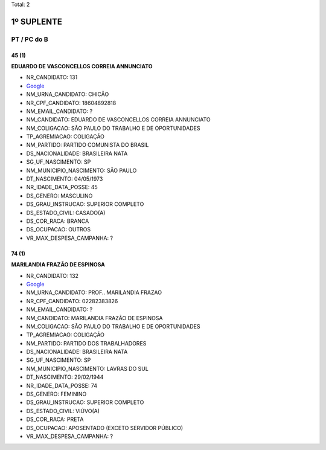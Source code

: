 Total: 2

1º SUPLENTE
===========

PT / PC do B
------------

45 (1)
......

**EDUARDO DE VASCONCELLOS CORREIA ANNUNCIATO**

- NR_CANDIDATO: 131
- `Google <https://www.google.com/search?q=EDUARDO+DE+VASCONCELLOS+CORREIA+ANNUNCIATO>`_
- NM_URNA_CANDIDATO: CHICÃO
- NR_CPF_CANDIDATO: 18604892818
- NM_EMAIL_CANDIDATO: ?
- NM_CANDIDATO: EDUARDO DE VASCONCELLOS CORREIA ANNUNCIATO
- NM_COLIGACAO: SÃO PAULO DO TRABALHO  E DE OPORTUNIDADES
- TP_AGREMIACAO: COLIGAÇÃO
- NM_PARTIDO: PARTIDO COMUNISTA DO BRASIL
- DS_NACIONALIDADE: BRASILEIRA NATA
- SG_UF_NASCIMENTO: SP
- NM_MUNICIPIO_NASCIMENTO: SÃO PAULO
- DT_NASCIMENTO: 04/05/1973
- NR_IDADE_DATA_POSSE: 45
- DS_GENERO: MASCULINO
- DS_GRAU_INSTRUCAO: SUPERIOR COMPLETO
- DS_ESTADO_CIVIL: CASADO(A)
- DS_COR_RACA: BRANCA
- DS_OCUPACAO: OUTROS
- VR_MAX_DESPESA_CAMPANHA: ?


74 (1)
......

**MARILANDIA FRAZÃO DE ESPINOSA**

- NR_CANDIDATO: 132
- `Google <https://www.google.com/search?q=MARILANDIA+FRAZÃO+DE+ESPINOSA>`_
- NM_URNA_CANDIDATO: PROF.. MARILANDIA FRAZAO
- NR_CPF_CANDIDATO: 02282383826
- NM_EMAIL_CANDIDATO: ?
- NM_CANDIDATO: MARILANDIA FRAZÃO DE ESPINOSA
- NM_COLIGACAO: SÃO PAULO DO TRABALHO  E DE OPORTUNIDADES
- TP_AGREMIACAO: COLIGAÇÃO
- NM_PARTIDO: PARTIDO DOS TRABALHADORES
- DS_NACIONALIDADE: BRASILEIRA NATA
- SG_UF_NASCIMENTO: SP
- NM_MUNICIPIO_NASCIMENTO: LAVRAS DO SUL
- DT_NASCIMENTO: 29/02/1944
- NR_IDADE_DATA_POSSE: 74
- DS_GENERO: FEMININO
- DS_GRAU_INSTRUCAO: SUPERIOR COMPLETO
- DS_ESTADO_CIVIL: VIÚVO(A)
- DS_COR_RACA: PRETA
- DS_OCUPACAO: APOSENTADO (EXCETO SERVIDOR PÚBLICO)
- VR_MAX_DESPESA_CAMPANHA: ?

